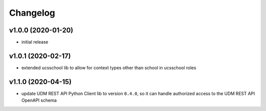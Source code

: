 .. :changelog:

.. The file can be read on the installed system at https://FQDN/ucsschool/kelvin/changelog

Changelog
---------

v1.0.0 (2020-01-20)
...................
* initial release

v1.0.1 (2020-02-17)
...................
* extended ucsschool lib to allow for context types other than school in ucsschool roles

v1.1.0 (2020-04-15)
...................
* update UDM REST API Python Client lib to version ``0.4.0``, so it can handle authorized access to the UDM REST API OpenAPI schema
